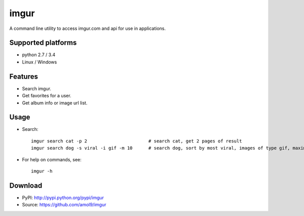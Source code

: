 =====
imgur
=====

A command line utility to access imgur.com and api for use in applications.


Supported platforms
===================

* python 2.7 / 3.4
* Linux / Windows


Features
========

* Search imgur.
* Get favorites for a user.
* Get album info or image url list.


Usage
=====

* Search::

    imgur search cat -p 2                       # search cat, get 2 pages of result
    imgur search dog -s viral -i gif -m 10      # search dog, sort by most viral, images of type gif, maximum of 10 results

* For help on commands, see:: 
  
    imgur -h


Download
========

* PyPI: http://pypi.python.org/pypi/imgur
* Source: https://github.com/amol9/imgur

